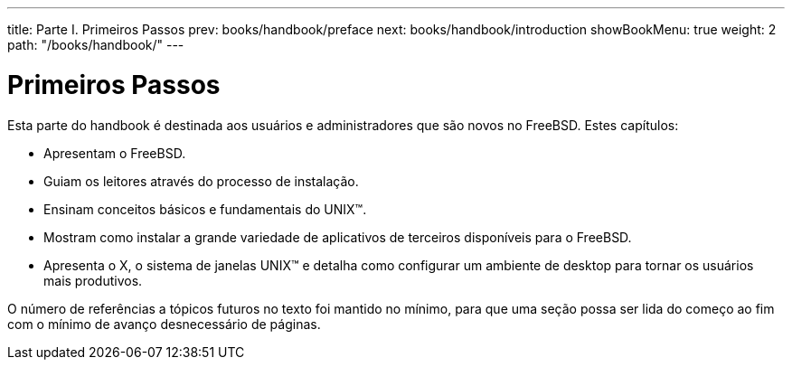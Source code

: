 ---
title: Parte I. Primeiros Passos
prev: books/handbook/preface
next: books/handbook/introduction
showBookMenu: true
weight: 2
path: "/books/handbook/"
---

[[getting-started]]
= Primeiros Passos

Esta parte do handbook é destinada aos usuários e administradores que são novos no FreeBSD. Estes capítulos:

* Apresentam o FreeBSD.
* Guiam os leitores através do processo de instalação.
* Ensinam conceitos básicos e fundamentais do UNIX(TM).
* Mostram como instalar a grande variedade de aplicativos de terceiros disponíveis para o FreeBSD.
* Apresenta o X, o sistema de janelas UNIX(TM) e detalha como configurar um ambiente de desktop para tornar os usuários mais produtivos.

O número de referências a tópicos futuros no texto foi mantido no mínimo, para que uma seção possa ser lida do começo ao fim com o mínimo de avanço desnecessário de páginas.
